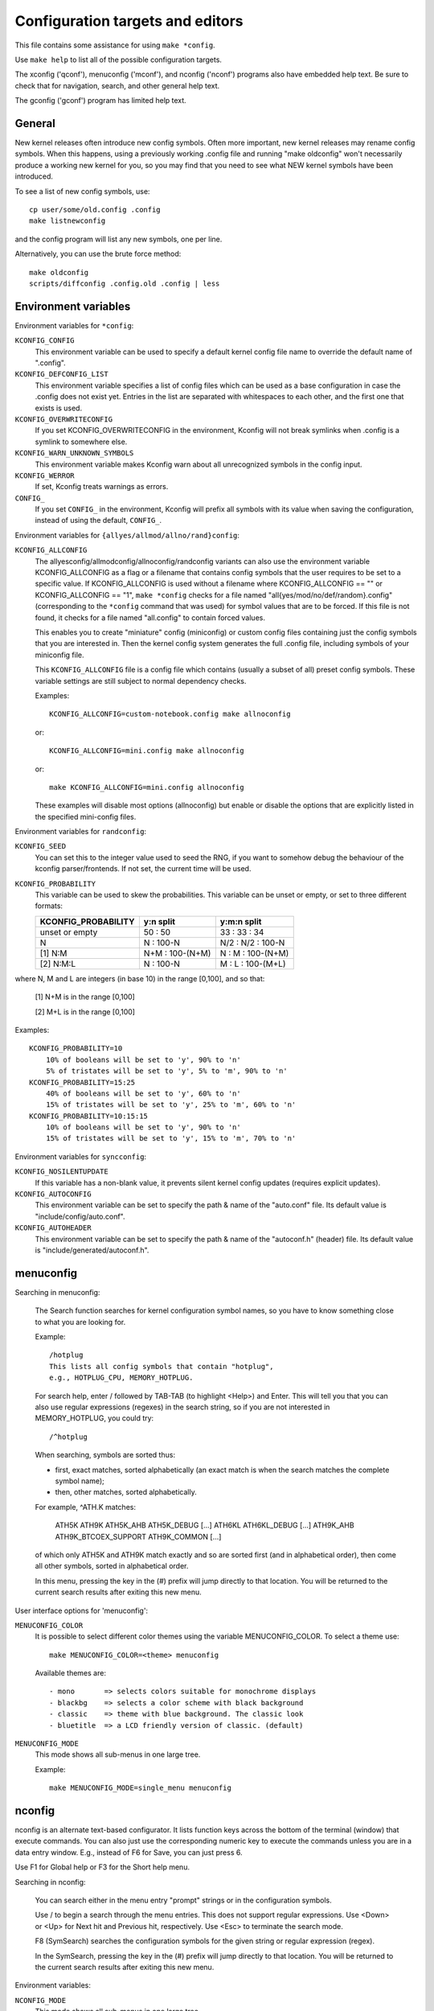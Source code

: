 =================================
Configuration targets and editors
=================================

This file contains some assistance for using ``make *config``.

Use ``make help`` to list all of the possible configuration targets.

The xconfig ('qconf'), menuconfig ('mconf'), and nconfig ('nconf')
programs also have embedded help text.  Be sure to check that for
navigation, search, and other general help text.

The gconfig ('gconf') program has limited help text.


General
=======

New kernel releases often introduce new config symbols.  Often more
important, new kernel releases may rename config symbols.  When
this happens, using a previously working .config file and running
"make oldconfig" won't necessarily produce a working new kernel
for you, so you may find that you need to see what NEW kernel
symbols have been introduced.

To see a list of new config symbols, use::

    cp user/some/old.config .config
    make listnewconfig

and the config program will list any new symbols, one per line.

Alternatively, you can use the brute force method::

    make oldconfig
    scripts/diffconfig .config.old .config | less


Environment variables
=====================

Environment variables for ``*config``:

``KCONFIG_CONFIG``
    This environment variable can be used to specify a default kernel config
    file name to override the default name of ".config".

``KCONFIG_DEFCONFIG_LIST``
    This environment variable specifies a list of config files which can be
    used as a base configuration in case the .config does not exist yet.
    Entries in the list are separated with whitespaces to each other, and
    the first one that exists is used.

``KCONFIG_OVERWRITECONFIG``
    If you set KCONFIG_OVERWRITECONFIG in the environment, Kconfig will not
    break symlinks when .config is a symlink to somewhere else.

``KCONFIG_WARN_UNKNOWN_SYMBOLS``
    This environment variable makes Kconfig warn about all unrecognized
    symbols in the config input.

``KCONFIG_WERROR``
    If set, Kconfig treats warnings as errors.

``CONFIG_``
    If you set ``CONFIG_`` in the environment, Kconfig will prefix all symbols
    with its value when saving the configuration, instead of using the
    default, ``CONFIG_``.

Environment variables for ``{allyes/allmod/allno/rand}config``:

``KCONFIG_ALLCONFIG``
    The allyesconfig/allmodconfig/allnoconfig/randconfig variants can also
    use the environment variable KCONFIG_ALLCONFIG as a flag or a filename
    that contains config symbols that the user requires to be set to a
    specific value.  If KCONFIG_ALLCONFIG is used without a filename where
    KCONFIG_ALLCONFIG == "" or KCONFIG_ALLCONFIG == "1", ``make *config``
    checks for a file named "all{yes/mod/no/def/random}.config"
    (corresponding to the ``*config`` command that was used) for symbol values
    that are to be forced.  If this file is not found, it checks for a
    file named "all.config" to contain forced values.

    This enables you to create "miniature" config (miniconfig) or custom
    config files containing just the config symbols that you are interested
    in.  Then the kernel config system generates the full .config file,
    including symbols of your miniconfig file.

    This ``KCONFIG_ALLCONFIG`` file is a config file which contains
    (usually a subset of all) preset config symbols.  These variable
    settings are still subject to normal dependency checks.

    Examples::

        KCONFIG_ALLCONFIG=custom-notebook.config make allnoconfig

    or::

        KCONFIG_ALLCONFIG=mini.config make allnoconfig

    or::

        make KCONFIG_ALLCONFIG=mini.config allnoconfig

    These examples will disable most options (allnoconfig) but enable or
    disable the options that are explicitly listed in the specified
    mini-config files.

Environment variables for ``randconfig``:

``KCONFIG_SEED``
    You can set this to the integer value used to seed the RNG, if you want
    to somehow debug the behaviour of the kconfig parser/frontends.
    If not set, the current time will be used.

``KCONFIG_PROBABILITY``
    This variable can be used to skew the probabilities. This variable can
    be unset or empty, or set to three different formats:

    =======================     ==================  =====================
    KCONFIG_PROBABILITY         y:n split           y:m:n split
    =======================     ==================  =====================
    unset or empty              50  : 50            33  : 33  : 34
    N                            N  : 100-N         N/2 : N/2 : 100-N
    [1] N:M                     N+M : 100-(N+M)      N  :  M  : 100-(N+M)
    [2] N:M:L                    N  : 100-N          M  :  L  : 100-(M+L)
    =======================     ==================  =====================

where N, M and L are integers (in base 10) in the range [0,100], and so
that:

    [1] N+M is in the range [0,100]

    [2] M+L is in the range [0,100]

Examples::

    KCONFIG_PROBABILITY=10
        10% of booleans will be set to 'y', 90% to 'n'
        5% of tristates will be set to 'y', 5% to 'm', 90% to 'n'
    KCONFIG_PROBABILITY=15:25
        40% of booleans will be set to 'y', 60% to 'n'
        15% of tristates will be set to 'y', 25% to 'm', 60% to 'n'
    KCONFIG_PROBABILITY=10:15:15
        10% of booleans will be set to 'y', 90% to 'n'
        15% of tristates will be set to 'y', 15% to 'm', 70% to 'n'

Environment variables for ``syncconfig``:

``KCONFIG_NOSILENTUPDATE``
    If this variable has a non-blank value, it prevents silent kernel
    config updates (requires explicit updates).

``KCONFIG_AUTOCONFIG``
    This environment variable can be set to specify the path & name of the
    "auto.conf" file.  Its default value is "include/config/auto.conf".

``KCONFIG_AUTOHEADER``
    This environment variable can be set to specify the path & name of the
    "autoconf.h" (header) file.
    Its default value is "include/generated/autoconf.h".


menuconfig
==========

Searching in menuconfig:

    The Search function searches for kernel configuration symbol
    names, so you have to know something close to what you are
    looking for.

    Example::

        /hotplug
        This lists all config symbols that contain "hotplug",
        e.g., HOTPLUG_CPU, MEMORY_HOTPLUG.

    For search help, enter / followed by TAB-TAB (to highlight
    <Help>) and Enter.  This will tell you that you can also use
    regular expressions (regexes) in the search string, so if you
    are not interested in MEMORY_HOTPLUG, you could try::

        /^hotplug

    When searching, symbols are sorted thus:

    - first, exact matches, sorted alphabetically (an exact match
      is when the search matches the complete symbol name);
    - then, other matches, sorted alphabetically.

    For example, ^ATH.K matches:

        ATH5K ATH9K ATH5K_AHB ATH5K_DEBUG [...] ATH6KL ATH6KL_DEBUG
        [...] ATH9K_AHB ATH9K_BTCOEX_SUPPORT ATH9K_COMMON [...]

    of which only ATH5K and ATH9K match exactly and so are sorted
    first (and in alphabetical order), then come all other symbols,
    sorted in alphabetical order.

    In this menu, pressing the key in the (#) prefix will jump
    directly to that location. You will be returned to the current
    search results after exiting this new menu.

User interface options for 'menuconfig':

``MENUCONFIG_COLOR``
    It is possible to select different color themes using the variable
    MENUCONFIG_COLOR.  To select a theme use::

        make MENUCONFIG_COLOR=<theme> menuconfig

    Available themes are::

      - mono       => selects colors suitable for monochrome displays
      - blackbg    => selects a color scheme with black background
      - classic    => theme with blue background. The classic look
      - bluetitle  => a LCD friendly version of classic. (default)

``MENUCONFIG_MODE``
    This mode shows all sub-menus in one large tree.

    Example::

        make MENUCONFIG_MODE=single_menu menuconfig


nconfig
=======

nconfig is an alternate text-based configurator.  It lists function
keys across the bottom of the terminal (window) that execute commands.
You can also just use the corresponding numeric key to execute the
commands unless you are in a data entry window.  E.g., instead of F6
for Save, you can just press 6.

Use F1 for Global help or F3 for the Short help menu.

Searching in nconfig:

    You can search either in the menu entry "prompt" strings
    or in the configuration symbols.

    Use / to begin a search through the menu entries.  This does
    not support regular expressions.  Use <Down> or <Up> for
    Next hit and Previous hit, respectively.  Use <Esc> to
    terminate the search mode.

    F8 (SymSearch) searches the configuration symbols for the
    given string or regular expression (regex).

    In the SymSearch, pressing the key in the (#) prefix will
    jump directly to that location. You will be returned to the
    current search results after exiting this new menu.

Environment variables:

``NCONFIG_MODE``
    This mode shows all sub-menus in one large tree.

    Example::

        make NCONFIG_MODE=single_menu nconfig


xconfig
=======

Searching in xconfig:

    The Search function searches for kernel configuration symbol
    names, so you have to know something close to what you are
    looking for.

    Example::

        Ctrl-F hotplug

    or::

        Menu: File, Search, hotplug

    lists all config symbol entries that contain "hotplug" in
    the symbol name.  In this Search dialog, you may change the
    config setting for any of the entries that are not grayed out.
    You can also enter a different search string without having
    to return to the main menu.

Conflict resolution
-------------------

    xconfig has support for conflict resolution. A conflict is in this case any
    situation where you want to change the value of a symbol, but
    unfulfilled dependencies prevent this. You can create a list of symbols
    and their desired values, and the conflict resolver will calculate a series
    of changes in xconfig, which allows setting the symbols to their desired
    values.

Requirements:

    To use the conflict resolver, PicoSAT needs to be installed as a library.

    Debian-based distributions::

        sudo apt install picosat

    Fedora::

        sudo dnf install picosat

    You can also build PicoSAT yourself from the `sources
    <https://fmv.jku.at/picosat/picosat-965.tar.gz>`_. The conflict resolver
    requires that PicoSAT is built with tracing enabled. It expects the shared
    library to be named "libpicosat-trace.so", "libpicosat-trace.so.0" or
    "libpicosat-trace.so.1".

Usage:

    To add a symbol to the list of symbols whose values should be changed (that
    is, the 'conflict'), you select the symbol in the main view of xconfig. With
    the button "Add symbol" you add the symbol to the conflict, which makes it
    appear in a table below the main view. You need to switch to "Show Prompt
    Options" under the tab "Option" if the symbol is hidden in the main view.
    You can set the desired value of a symbol by either clicking on the
    corresponding cell in the column "Wanted Value," or by selecting the
    symbol's row and using one of the buttons above the table.

    Once the 'conflict' is declared, the solutions can be calculated using the
    button "Calculate Fixes". Once calculated, they appear in the menu on the
    bottom right. You can select a solution from up to three candidates. The
    solutions are presented in a table that shows which values the symbols need
    to have to resolve the conflict. Using the button "Apply selected solution"
    the indicated changes can automatically be applied. If you want to change
    the values manually, the symbols are color-coded to indicate the order in
    which they need to be set: Green means that a symbol is already set to the
    calculated value. Gray means that a symbol cannot yet be set to the
    calculated value and that other symbols' values need to be changed first.
    Red means that a symbol is not yet set to the calculated value, but that you
    can set it to the calculated value.

    Note that in rare cases the conflict resolver cannot resolve the conflict
    even when a solution exists, it suggests unnecessary changes, or it suggests
    changes that do not resolve the conflict.

gconfig
=======

Searching in gconfig:

    There is no search command in gconfig.  However, gconfig does
    have several different viewing choices, modes, and options.
